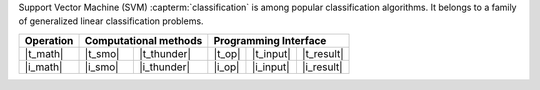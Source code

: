.. ******************************************************************************
.. * Copyright 2021 Intel Corporation
.. *
.. * Licensed under the Apache License, Version 2.0 (the "License");
.. * you may not use this file except in compliance with the License.
.. * You may obtain a copy of the License at
.. *
.. *     http://www.apache.org/licenses/LICENSE-2.0
.. *
.. * Unless required by applicable law or agreed to in writing, software
.. * distributed under the License is distributed on an "AS IS" BASIS,
.. * WITHOUT WARRANTIES OR CONDITIONS OF ANY KIND, either express or implied.
.. * See the License for the specific language governing permissions and
.. * limitations under the License.
.. *******************************************************************************/

Support Vector Machine (SVM) :capterm:`classification` is among popular classification
algorithms. It belongs to a family of generalized linear classification problems.


.. |t_math| replace::    :ref:`Training <svm_t_math>`
.. |t_thunder| replace:: :ref:`Thunder <svm_t_math_thunder>`
.. |t_smo| replace::     :ref:`SMO <svm_t_math_smo>`
.. |t_input| replace::   :ref:`train_input <svm_t_api_input>`
.. |t_result| replace::  :ref:`train_result <svm_t_api_result>`
.. |t_op| replace::      :ref:`train(...) <svm_t_api>`

.. |i_math| replace::    :ref:`Inference <svm_i_math>`
.. |i_smo| replace::     :ref:`SMO <svm_i_math_smo>`
.. |i_thunder| replace:: :ref:`Thunder <svm_i_math_thunder>`
.. |i_input| replace::   :ref:`infer_input <svm_i_api_input>`
.. |i_result| replace::  :ref:`infer_result <svm_i_api_result>`
.. |i_op| replace::      :ref:`infer(...) <svm_i_api>`

=============== ============= ============= ======== =========== ============
 **Operation**  **Computational methods**     **Programming Interface**
--------------- --------------------------- ---------------------------------
   |t_math|        |t_smo|     |t_thunder|    |t_op|   |t_input|   |t_result|
   |i_math|        |i_smo|     |i_thunder|    |i_op|   |i_input|   |i_result|
=============== ============= ============= ======== =========== ============

